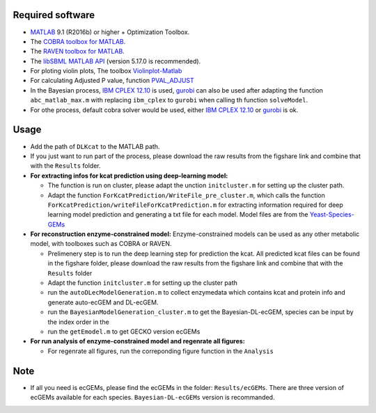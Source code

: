 
Required software 
~~~~~~~~~~~~~~~~~~~~~~~~~~~~~~~~~

- `MATLAB <http://www.mathworks.com/>`_ 9.1 (R2016b) or higher + Optimization Toolbox.
- The `COBRA toolbox for MATLAB <https://github.com/opencobra/cobratoolbox>`_.
- The `RAVEN toolbox for MATLAB <https://github.com/SysBioChalmers/RAVEN>`_.
- The `libSBML MATLAB API <https://sourceforge.net/projects/sbml/files/libsbml/MATLAB%20Interface>`_ (version 5.17.0 is recommended).
- For ploting violin plots, The toolbox `Violinplot-Matlab <https://github.com/bastibe/Violinplot-Matlab>`_
- For calculating Adjusted P value, function `PVAL_ADJUST <https://github.com/fakenmc/pval_adjust>`_
- In the Bayesian process, `IBM CPLEX 12.10 <https://www.ibm.com/products/ilog-cplex-optimization-studio>`_ is used, `gurobi <https://www.gurobi.com>`_  can also be used after adapting the function ``abc_matlab_max.m`` with replacing ``ibm_cplex`` to ``gurobi`` when calling th function ``solveModel``.

- For othe process, default cobra solver would be used, either `IBM CPLEX 12.10 <https://www.ibm.com/products/ilog-cplex-optimization-studio>`_ or `gurobi <https://www.gurobi.com>`_  is ok.

Usage
~~~~~
- Add the path of ``DLKcat`` to the MATLAB path. 
- If you just want to run part of the process, please download the raw results from the figshare link and combine that with the ``Results`` folder.


- **For extracting infos for kcat prediction using deep-learning model:**

  - The function is run on cluster, please adapt the unction ``initcluster.m`` for setting up the cluster path.
  
  - Adapt the function ``ForKcatPrediction/WriteFile_pre_cluster.m``, which calls the function ``ForKcatPrediction/writeFileForKcatPrediction.m`` for extracting information required for deep learning model prediction and generating a txt file for each model. Model files are from the `Yeast-Species-GEMs <https://github.com/SysBioChalmers/Yeast-Species-GEMs/tree/master/Reconstruction_script/ModelFiles/xml>`_ 

 
- **For reconstruction enzyme-constrained model:** Enzyme-constrained models can be used as any other metabolic model, with toolboxes such as COBRA or RAVEN. 

  - Prelimenery step is to run the deep learning step for prediction the kcat. All predicted kcat files can be found in the figshare folder, please download the raw   results from the figshare link and combine that with the ``Results`` folder
  
  - Adapt the function ``initcluster.m`` for setting up the cluster path
  
  - run the ``autoDLecModelGeneration.m`` to collect enzymedata which contains kcat and protein info and generate auto-ecGEM and DL-ecGEM.
  
  - run the ``BayesianModelGeneration_cluster.m`` to get the Bayesian-DL-ecGEM, species can be input by the index order in the 
  
  - run the ``getEmodel.m`` to get GECKO version ecGEMs

- **For run analysis of enzyme-constrained model and regenrate all figures:**
  
  - For regenrate all figures, run the correponding figure function in the ``Analysis``
  
  
Note
~~~~~

- If all you need is ecGEMs, please find the ecGEMs in the folder: ``Results/ecGEMs``. There are three version of ecGEMs available for each species. ``Bayesian-DL-ecGEMs`` version is recommanded.

